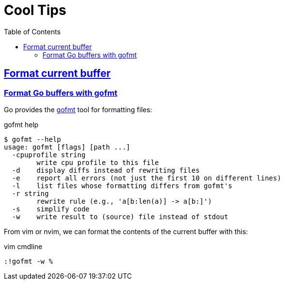 = Cool Tips
:page-subtitle: nvim
:page-tags: nvim vim editor
:favicon: https://fernandobasso.dev/cmdline.png
:icons: font
:sectlinks:
:sectnums!:
:toclevels: 6
:toc: left
:source-highlighter: highlight.js
:imagesdir: __assets
:stem: latexmath
ifdef::env-github[]
:tip-caption: :bulb:
:note-caption: :information_source:
:important-caption: :heavy_exclamation_mark:
:caution-caption: :fire:
:warning-caption: :warning:
endif::[]

== Format current buffer

=== Format Go buffers with gofmt

Go provides the link:https://pkg.go.dev/cmd/gofmt[gofmt^] tool for formatting files:

.gofmt help
[source,text]
----
$ gofmt --help
usage: gofmt [flags] [path ...]
  -cpuprofile string
    	write cpu profile to this file
  -d	display diffs instead of rewriting files
  -e	report all errors (not just the first 10 on different lines)
  -l	list files whose formatting differs from gofmt's
  -r string
    	rewrite rule (e.g., 'a[b:len(a)] -> a[b:]')
  -s	simplify code
  -w	write result to (source) file instead of stdout
----

From vim or nvim, we can format the contents of the current buffer with this:

.vim cmdline
[source,text]
----
:!gofmt -w %
----

// === Format JS/TS files buffers with prettier

